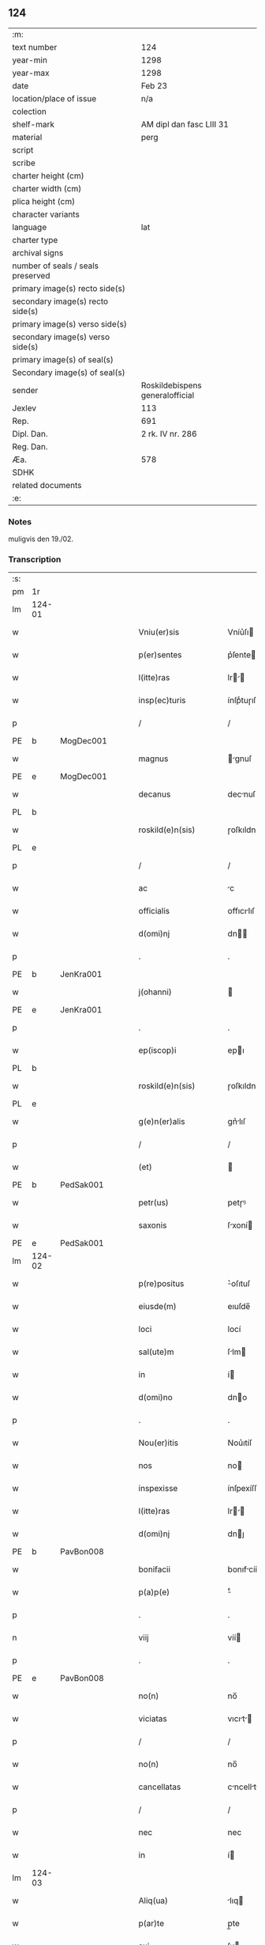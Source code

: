 ** 124

| :m:                               |                                 |
| text number                       | 124                             |
| year-min                          | 1298                            |
| year-max                          | 1298                            |
| date                              | Feb 23                          |
| location/place of issue           | n/a                             |
| colection                         |                                 |
| shelf-mark                        | AM dipl dan fasc LIII 31        |
| material                          | perg                            |
| script                            |                                 |
| scribe                            |                                 |
| charter height (cm)               |                                 |
| charter width (cm)                |                                 |
| plica height (cm)                 |                                 |
| character variants                |                                 |
| language                          | lat                             |
| charter type                      |                                 |
| archival signs                    |                                 |
| number of seals / seals preserved |                                 |
| primary image(s) recto side(s)    |                                 |
| secondary image(s) recto side(s)  |                                 |
| primary image(s) verso side(s)    |                                 |
| secondary image(s) verso side(s)  |                                 |
| primary image(s) of seal(s)       |                                 |
| Secondary image(s) of seal(s)     |                                 |
| sender                            | Roskildebispens generalofficial |
| Jexlev                            | 113                             |
| Rep.                              | 691                             |
| Dipl. Dan.                        | 2 rk. IV nr. 286                |
| Reg. Dan.                         |                                 |
| Æa.                               | 578                             |
| SDHK                              |                                 |
| related documents                 |                                 |
| :e:                               |                                 |

*** Notes
muligvis den 19./02.

*** Transcription
| :s: |        |   |   |   |   |                       |               |   |   |   |   |     |   |   |    |               |
| pm  | 1r     |   |   |   |   |                       |               |   |   |   |   |     |   |   |    |               |
| lm  | 124-01 |   |   |   |   |                       |               |   |   |   |   |     |   |   |    |               |
| w   |        |   |   |   |   | Vniu(er)sis           | Vníu͛ſı       |   |   |   |   | lat |   |   |    |        124-01 |
| w   |        |   |   |   |   | p(er)sentes           | p͛ſente       |   |   |   |   | lat |   |   |    |        124-01 |
| w   |        |   |   |   |   | l(itte)ras            | lr         |   |   |   |   | lat |   |   |    |        124-01 |
| w   |        |   |   |   |   | insp(ec)turis         | ínſpͨtuɼıſ     |   |   |   |   | lat |   |   |    |        124-01 |
| p   |        |   |   |   |   | /                     | /             |   |   |   |   | lat |   |   |    |        124-01 |
| PE  | b      | MogDec001  |   |   |   |                       |               |   |   |   |   |     |   |   |    |               |
| w   |        |   |   |   |   | magnus                | gnuſ        |   |   |   |   | lat |   |   |    |        124-01 |
| PE  | e      | MogDec001  |   |   |   |                       |               |   |   |   |   |     |   |   |    |               |
| w   |        |   |   |   |   | decanus               | decnuſ       |   |   |   |   | lat |   |   |    |        124-01 |
| PL  | b      |   |   |   |   |                       |               |   |   |   |   |     |   |   |    |               |
| w   |        |   |   |   |   | roskild(e)n(sis)      | ɼoſkıldn     |   |   |   |   | lat |   |   |    |        124-01 |
| PL  | e      |   |   |   |   |                       |               |   |   |   |   |     |   |   |    |               |
| p   |        |   |   |   |   | /                     | /             |   |   |   |   | lat |   |   |    |        124-01 |
| w   |        |   |   |   |   | ac                    | c            |   |   |   |   | lat |   |   |    |        124-01 |
| w   |        |   |   |   |   | officialis            | offıcılıſ    |   |   |   |   | lat |   |   |    |        124-01 |
| w   |        |   |   |   |   | d(omi)nj              | dn          |   |   |   |   | lat |   |   |    |        124-01 |
| p   |        |   |   |   |   | .                     | .             |   |   |   |   | lat |   |   |    |        124-01 |
| PE  | b      | JenKra001  |   |   |   |                       |               |   |   |   |   |     |   |   |    |               |
| w   |        |   |   |   |   | j(ohanni)             |              |   |   |   |   | lat |   |   |    |        124-01 |
| PE  | e      | JenKra001  |   |   |   |                       |               |   |   |   |   |     |   |   |    |               |
| p   |        |   |   |   |   | .                     | .             |   |   |   |   | lat |   |   |    |        124-01 |
| w   |        |   |   |   |   | ep(iscop)i            | epı          |   |   |   |   | lat |   |   |    |        124-01 |
| PL  | b      |   |   |   |   |                       |               |   |   |   |   |     |   |   |    |               |
| w   |        |   |   |   |   | roskild(e)n(sis)      | ɼoſkıldn     |   |   |   |   | lat |   |   |    |        124-01 |
| PL  | e      |   |   |   |   |                       |               |   |   |   |   |     |   |   |    |               |
| w   |        |   |   |   |   | g(e)n(er)alis         | gn͛lıſ        |   |   |   |   | lat |   |   |    |        124-01 |
| p   |        |   |   |   |   | /                     | /             |   |   |   |   | lat |   |   |    |        124-01 |
| w   |        |   |   |   |   | (et)                  |              |   |   |   |   | lat |   |   |    |        124-01 |
| PE  | b      | PedSak001  |   |   |   |                       |               |   |   |   |   |     |   |   |    |               |
| w   |        |   |   |   |   | petr(us)              | petɼꝰ         |   |   |   |   | lat |   |   |    |        124-01 |
| w   |        |   |   |   |   | saxonis               | ſxoní       |   |   |   |   | lat |   |   |    |        124-01 |
| PE  | e      | PedSak001  |   |   |   |                       |               |   |   |   |   |     |   |   |    |               |
| lm  | 124-02 |   |   |   |   |                       |               |   |   |   |   |     |   |   |    |               |
| w   |        |   |   |   |   | p(re)positus          | ͛oſıtuſ       |   |   |   |   | lat |   |   |    |        124-02 |
| w   |        |   |   |   |   | eiusde(m)             | eıuſde̅        |   |   |   |   | lat |   |   |    |        124-02 |
| w   |        |   |   |   |   | loci                  | locí          |   |   |   |   | lat |   |   |    |        124-02 |
| w   |        |   |   |   |   | sal(ute)m             | ſlm         |   |   |   |   | lat |   |   |    |        124-02 |
| w   |        |   |   |   |   | in                    | í            |   |   |   |   | lat |   |   |    |        124-02 |
| w   |        |   |   |   |   | d(omi)no              | dno          |   |   |   |   | lat |   |   |    |        124-02 |
| p   |        |   |   |   |   | .                     | .             |   |   |   |   | lat |   |   |    |        124-02 |
| w   |        |   |   |   |   | Nou(er)itis           | Nou͛ıtíſ       |   |   |   |   | lat |   |   |    |        124-02 |
| w   |        |   |   |   |   | nos                   | no           |   |   |   |   | lat |   |   |    |        124-02 |
| w   |        |   |   |   |   | inspexisse            | ínſpexíſſe    |   |   |   |   | lat |   |   |    |        124-02 |
| w   |        |   |   |   |   | l(itte)ras            | lr         |   |   |   |   | lat |   |   |    |        124-02 |
| w   |        |   |   |   |   | d(omi)nj              | dnȷ          |   |   |   |   | lat |   |   |    |        124-02 |
| PE  | b      | PavBon008  |   |   |   |                       |               |   |   |   |   |     |   |   |    |               |
| w   |        |   |   |   |   | bonifacii             | bonıfcíí     |   |   |   |   | lat |   |   |    |        124-02 |
| w   |        |   |   |   |   | p(a)p(e)              | ͤ             |   |   |   |   | lat |   |   |    |        124-02 |
| p   |        |   |   |   |   | .                     | .             |   |   |   |   | lat |   |   |    |        124-02 |
| n   |        |   |   |   |   | viij                  | víí          |   |   |   |   | lat |   |   |    |        124-02 |
| p   |        |   |   |   |   | .                     | .             |   |   |   |   | lat |   |   |    |        124-02 |
| PE  | e      | PavBon008  |   |   |   |                       |               |   |   |   |   |     |   |   |    |               |
| w   |        |   |   |   |   | no(n)                 | no̅            |   |   |   |   | lat |   |   |    |        124-02 |
| w   |        |   |   |   |   | viciatas              | vıcıt      |   |   |   |   | lat |   |   |    |        124-02 |
| p   |        |   |   |   |   | /                     | /             |   |   |   |   | lat |   |   |    |        124-02 |
| w   |        |   |   |   |   | no(n)                 | no̅            |   |   |   |   | lat |   |   |    |        124-02 |
| w   |        |   |   |   |   | cancellatas           | cncellt   |   |   |   |   | lat |   |   |    |        124-02 |
| p   |        |   |   |   |   | /                     | /             |   |   |   |   | lat |   |   |    |        124-02 |
| w   |        |   |   |   |   | nec                   | nec           |   |   |   |   | lat |   |   |    |        124-02 |
| w   |        |   |   |   |   | in                    | í            |   |   |   |   | lat |   |   |    |        124-02 |
| lm  | 124-03 |   |   |   |   |                       |               |   |   |   |   |     |   |   |    |               |
| w   |        |   |   |   |   | Aliq(ua)              | lıq         |   |   |   |   | lat |   |   |    |        124-03 |
| w   |        |   |   |   |   | p(ar)te               | p̲te           |   |   |   |   | lat |   |   |    |        124-03 |
| w   |        |   |   |   |   | suj                   | ſu           |   |   |   |   | lat |   |   |    |        124-03 |
| w   |        |   |   |   |   | coruptas              | coꝛupt      |   |   |   |   | lat |   |   |    |        124-03 |
| w   |        |   |   |   |   | set                   | ſet           |   |   |   |   | lat |   |   |    |        124-03 |
| w   |        |   |   |   |   | v(er)a                | v͛a            |   |   |   |   | lat |   |   |    |        124-03 |
| w   |        |   |   |   |   | jpsius                | pſíu        |   |   |   |   | lat |   |   |    |        124-03 |
| w   |        |   |   |   |   | d(omi)nj              | dn̅ȷ           |   |   |   |   | lat |   |   |    |        124-03 |
| w   |        |   |   |   |   | p(a)p(e)              | ͤ             |   |   |   |   | lat |   |   |    |        124-03 |
| w   |        |   |   |   |   | bulla                 | bull         |   |   |   |   | lat |   |   |    |        124-03 |
| w   |        |   |   |   |   | bullatas              | bullt      |   |   |   |   | lat |   |   |    |        124-03 |
| p   |        |   |   |   |   | .                     | .             |   |   |   |   | lat |   |   |    |        124-03 |
| w   |        |   |   |   |   | q(ua)r(um)            | qꝝ           |   |   |   |   | lat |   |   |    |        124-03 |
| w   |        |   |   |   |   | tenor                 | tenoꝛ         |   |   |   |   | lat |   |   |    |        124-03 |
| w   |        |   |   |   |   | talis                 | tlıſ         |   |   |   |   | lat |   |   |    |        124-03 |
| w   |        |   |   |   |   | est                   | eﬅ            |   |   |   |   | lat |   |   |    |        124-03 |
| p   |        |   |   |   |   | /                     | /             |   |   |   |   | lat |   |   |    |        124-03 |
| PE  | b      | PavBon008  |   |   |   |                       |               |   |   |   |   |     |   |   |    |               |
| w   |        |   |   |   |   | Bonifaci(us)          | Bonıfcıꝰ     |   |   |   |   | lat |   |   |    |        124-03 |
| PE  | e      | PavBon008  |   |   |   |                       |               |   |   |   |   |     |   |   |    |               |
| w   |        |   |   |   |   | ep(iscopus)           | epc          |   |   |   |   | lat |   |   |    |        124-03 |
| w   |        |   |   |   |   | seru(us)              | ſeruꝰ         |   |   |   |   | lat |   |   |    |        124-03 |
| w   |        |   |   |   |   | seruor(um)            | ſeruoꝝ        |   |   |   |   | lat |   |   |    |        124-03 |
| w   |        |   |   |   |   | dei                   | deı           |   |   |   |   | lat |   |   |    |        124-03 |
| p   |        |   |   |   |   | /                     | /             |   |   |   |   | lat |   |   |    |        124-03 |
| w   |        |   |   |   |   | Dilectis              | Dílectíſ      |   |   |   |   | lat |   |   |    |        124-03 |
| lm  | 124-04 |   |   |   |   |                       |               |   |   |   |   |     |   |   |    |               |
| w   |        |   |   |   |   | jn                    | n            |   |   |   |   | lat |   |   |    |        124-04 |
| w   |        |   |   |   |   | (Christ)o             | xp̅o           |   |   |   |   | lat |   |   |    |        124-04 |
| w   |        |   |   |   |   | filiab(us)            | fılıbꝫ       |   |   |   |   | lat |   |   |    |        124-04 |
| w   |        |   |   |   |   | vniu(er)sis           | vniu͛ſı       |   |   |   |   | lat |   |   |    |        124-04 |
| w   |        |   |   |   |   | Abb(at)issis          | bbıſſı     |   |   |   |   | lat |   |   |    |        124-04 |
| w   |        |   |   |   |   | (et)                  |              |   |   |   |   | lat |   |   |    |        124-04 |
| w   |        |   |   |   |   | conue(n)tib(us)       | conue̅tıbꝫ     |   |   |   |   | lat |   |   |    |        124-04 |
| w   |        |   |   |   |   | monialiu(m)           | monılıu     |   |   |   |   | lat |   |   |    |        124-04 |
| w   |        |   |   |   |   | jnclusar(um)          | ncluſꝝ      |   |   |   |   | lat |   |   |    |        124-04 |
| p   |        |   |   |   |   | /                     | /             |   |   |   |   | lat |   |   |    |        124-04 |
| w   |        |   |   |   |   | siue                  | ſíue          |   |   |   |   | lat |   |   |    |        124-04 |
| w   |        |   |   |   |   | ordinis               | oꝛdıní       |   |   |   |   | lat |   |   |    |        124-04 |
| w   |        |   |   |   |   | s(an)c(t)e            | ſce          |   |   |   |   | lat |   |   |    |        124-04 |
| w   |        |   |   |   |   | clare                 | clɼe         |   |   |   |   | lat |   |   |    |        124-04 |
| p   |        |   |   |   |   | /                     | /             |   |   |   |   | lat |   |   |    |        124-04 |
| w   |        |   |   |   |   | siue                  | ſıue          |   |   |   |   | lat |   |   |    |        124-04 |
| w   |        |   |   |   |   | s(an)c(t)i            | ſcı          |   |   |   |   | lat |   |   |    |        124-04 |
| w   |        |   |   |   |   | damianj               | dmın       |   |   |   |   | lat |   |   |    |        124-04 |
| p   |        |   |   |   |   | /                     | /             |   |   |   |   | lat |   |   |    |        124-04 |
| w   |        |   |   |   |   | siue                  | ſıue          |   |   |   |   | lat |   |   |    |        124-04 |
| w   |        |   |   |   |   | mino¦risse            | íno¦ɼıſſe    |   |   |   |   | lat |   |   |    | 124-04—124-05 |
| w   |        |   |   |   |   | dicant(ur)            | dıcnt᷑        |   |   |   |   | lat |   |   |    |        124-05 |
| p   |        |   |   |   |   | /                     | /             |   |   |   |   | lat |   |   |    |        124-05 |
| w   |        |   |   |   |   | sal(u)t(em)           | al̅t          |   |   |   |   | lat |   |   |    |        124-05 |
| w   |        |   |   |   |   | (et)                  |              |   |   |   |   | lat |   |   |    |        124-05 |
| w   |        |   |   |   |   | ap(osto)licam         | pl̅ıc       |   |   |   |   | lat |   |   |    |        124-05 |
| w   |        |   |   |   |   | b(e)n(e)diccio(n)em   | bn̅dıccıoe   |   |   |   |   | lat |   |   |    |        124-05 |
| p   |        |   |   |   |   | /                     | /             |   |   |   |   | lat |   |   |    |        124-05 |
| w   |        |   |   |   |   | laudabilis            | ludbılı    |   |   |   |   | lat |   |   |    |        124-05 |
| w   |        |   |   |   |   | sacra                 | ſcr         |   |   |   |   | lat |   |   |    |        124-05 |
| w   |        |   |   |   |   | religio               | ɼelıgío       |   |   |   |   | lat |   |   |    |        124-05 |
| w   |        |   |   |   |   | q(ue)                 | q̅             |   |   |   |   | lat |   |   |    |        124-05 |
| w   |        |   |   |   |   | in                    | ín            |   |   |   |   | lat |   |   |    |        124-05 |
| w   |        |   |   |   |   | monast(er)iis         | monﬅ͛íí      |   |   |   |   | lat |   |   |    |        124-05 |
| w   |        |   |   |   |   | v(est)ris             | vɼı         |   |   |   |   | lat |   |   |    |        124-05 |
| w   |        |   |   |   |   | a                     |              |   |   |   |   | lat |   |   |    |        124-05 |
| w   |        |   |   |   |   | vobis                 | vobıſ         |   |   |   |   | lat |   |   |    |        124-05 |
| w   |        |   |   |   |   | (et)                  |              |   |   |   |   | lat |   |   |    |        124-05 |
| w   |        |   |   |   |   | aliis                 | líí         |   |   |   |   | lat |   |   |    |        124-05 |
| w   |        |   |   |   |   | p(er)sonis            | p̲ſoní        |   |   |   |   | lat |   |   |    |        124-05 |
| w   |        |   |   |   |   | in                    | ín            |   |   |   |   | lat |   |   |    |        124-05 |
| w   |        |   |   |   |   | eis                   | eí           |   |   |   |   | lat |   |   |    |        124-05 |
| w   |        |   |   |   |   | dege(n)tibus          | degetıbuſ    |   |   |   |   | lat |   |   |    |        124-05 |
| lm  | 124-06 |   |   |   |   |                       |               |   |   |   |   |     |   |   |    |               |
| w   |        |   |   |   |   | sub                   | ſub           |   |   |   |   | lat |   |   |    |        124-06 |
| w   |        |   |   |   |   | on(er)e               | on͛e           |   |   |   |   | lat |   |   |    |        124-06 |
| w   |        |   |   |   |   | voluntarie            | voluntríe    |   |   |   |   | lat |   |   |    |        124-06 |
| w   |        |   |   |   |   | paup(er)tatis         | pup̲ttí     |   |   |   |   | lat |   |   |    |        124-06 |
| w   |        |   |   |   |   | jugit(er)             | ȷugıt͛         |   |   |   |   | lat |   |   |    |        124-06 |
| w   |        |   |   |   |   | colit(ur)             | colıt᷑         |   |   |   |   | lat |   |   |    |        124-06 |
| w   |        |   |   |   |   | sic                   | ſıc           |   |   |   |   | lat |   |   |    |        124-06 |
| w   |        |   |   |   |   | a                     |              |   |   |   |   | lat |   |   |    |        124-06 |
| w   |        |   |   |   |   | vobis                 | vobí         |   |   |   |   | lat |   |   |    |        124-06 |
| w   |        |   |   |   |   | mundane               | mundne       |   |   |   |   | lat |   |   |    |        124-06 |
| w   |        |   |   |   |   | dissolucio(n)is       | dıſſolucıoı |   |   |   |   | lat |   |   |    |        124-06 |
| w   |        |   |   |   |   | relegauit             | releguít     |   |   |   |   | lat |   |   |    |        124-06 |
| w   |        |   |   |   |   | illecebras            | ıllecebꝛ    |   |   |   |   | lat |   |   |    |        124-06 |
| w   |        |   |   |   |   | vt                    | vt            |   |   |   |   | lat |   |   |    |        124-06 |
| w   |        |   |   |   |   | jnt(er)               | ȷnt͛           |   |   |   |   | lat |   |   |    |        124-06 |
| w   |        |   |   |   |   | alia                  | lı          |   |   |   |   | lat |   |   |    |        124-06 |
| w   |        |   |   |   |   | claust(ra)lis         | cluﬅlí     |   |   |   |   | lat |   |   |    |        124-06 |
| w   |        |   |   |   |   | abstine(n)¦cie        | bﬅıne̅¦cíe    |   |   |   |   | lat |   |   |    | 124-06—124-07 |
| w   |        |   |   |   |   | nexib(us)             | nexıbꝫ        |   |   |   |   | lat |   |   |    |        124-07 |
| w   |        |   |   |   |   | relegate              | ɼelegte      |   |   |   |   | lat |   |   |    |        124-07 |
| w   |        |   |   |   |   | puritate              | purıtte      |   |   |   |   | lat |   |   |    |        124-07 |
| w   |        |   |   |   |   | fulgeatis             | fulgetíſ     |   |   |   |   | lat |   |   |    |        124-07 |
| w   |        |   |   |   |   | obseruancie           | obſeruncıe   |   |   |   |   | lat |   |   |    |        124-07 |
| w   |        |   |   |   |   | reg(u)laris           | regl̅rí      |   |   |   |   | lat |   |   |    |        124-07 |
| p   |        |   |   |   |   | /                     | /             |   |   |   |   | lat |   |   |    |        124-07 |
| w   |        |   |   |   |   | (et)                  |              |   |   |   |   | lat |   |   |    |        124-07 |
| w   |        |   |   |   |   | voluntatis            | volunttí    |   |   |   |   | lat |   |   |    |        124-07 |
| w   |        |   |   |   |   | libitu(m)             | lıbıtu       |   |   |   |   | lat |   |   |    |        124-07 |
| w   |        |   |   |   |   | coartantes            | cortnte    |   |   |   |   | lat |   |   |    |        124-07 |
| w   |        |   |   |   |   | omnino                | oníno        |   |   |   |   | lat |   |   |    |        124-07 |
| w   |        |   |   |   |   | s(u)b                 | ſb           |   |   |   |   | lat |   |   |    |        124-07 |
| w   |        |   |   |   |   | obedi(enci)e          | obedı̅e        |   |   |   |   | lat |   |   |    |        124-07 |
| w   |        |   |   |   |   | debito                | debıto        |   |   |   |   | lat |   |   |    |        124-07 |
| lm  | 124-08 |   |   |   |   |                       |               |   |   |   |   |     |   |   |    |               |
| w   |        |   |   |   |   | dignam                | dıgn        |   |   |   |   | lat |   |   |    |        124-08 |
| w   |        |   |   |   |   | (et)                  |              |   |   |   |   | lat |   |   |    |        124-08 |
| w   |        |   |   |   |   | sedulam               | ſedulm       |   |   |   |   | lat |   |   |    |        124-08 |
| w   |        |   |   |   |   | exibeatis             | exıbetí     |   |   |   |   | lat |   |   |    |        124-08 |
| w   |        |   |   |   |   | d(omi)no              | dno          |   |   |   |   | lat |   |   |    |        124-08 |
| w   |        |   |   |   |   | seruitute(m)          | ſeruítute    |   |   |   |   | lat |   |   |    |        124-08 |
| p   |        |   |   |   |   | /                     | /             |   |   |   |   | lat |   |   |    |        124-08 |
| w   |        |   |   |   |   | hinc                  | hínc          |   |   |   |   | lat |   |   |    |        124-08 |
| w   |        |   |   |   |   | ⸌e(st)⸍               | ⸌e⸍          |   |   |   |   | lat |   |   |    |        124-08 |
| w   |        |   |   |   |   | q(uod)                | ꝙ             |   |   |   |   | lat |   |   |    |        124-08 |
| w   |        |   |   |   |   | nos                   | no           |   |   |   |   | lat |   |   |    |        124-08 |
| w   |        |   |   |   |   | piu(m)                | píu          |   |   |   |   | lat |   |   |    |        124-08 |
| w   |        |   |   |   |   | (et)                  |              |   |   |   |   | lat |   |   |    |        124-08 |
| w   |        |   |   |   |   | co(n)gruu(m)          | cogruu      |   |   |   |   | lat |   |   |    |        124-08 |
| w   |        |   |   |   |   | reputantes            | ɼeputnte    |   |   |   |   | lat |   |   |    |        124-08 |
| w   |        |   |   |   |   | vt                    | vt            |   |   |   |   | lat |   |   |    |        124-08 |
| w   |        |   |   |   |   | uos                   | uo           |   |   |   |   | lat |   |   |    |        124-08 |
| w   |        |   |   |   |   | illa                  | ıll          |   |   |   |   | lat |   |   |    |        124-08 |
| w   |        |   |   |   |   | p(ro)seq(ua)m(ur)     | ꝓſeq᷑        |   |   |   |   | lat |   |   |    |        124-08 |
| w   |        |   |   |   |   | gr(ati)a              | gr          |   |   |   |   | lat |   |   |    |        124-08 |
| w   |        |   |   |   |   | qua(m)                | qu          |   |   |   |   | lat |   |   |    |        124-08 |
| w   |        |   |   |   |   | v(est)ris             | vɼıſ         |   |   |   |   | lat |   |   |    |        124-08 |
| lm  | 124-09 |   |   |   |   |                       |               |   |   |   |   |     |   |   |    |               |
| w   |        |   |   |   |   | necc(ess)itatib(us)   | neccıttıbꝫ  |   |   |   |   | lat |   |   |    |        124-09 |
| w   |        |   |   |   |   | fore                  | foꝛe          |   |   |   |   | lat |   |   |    |        124-09 |
| w   |        |   |   |   |   | p(er)spicim(us)       | p̲ſpıcímꝰ      |   |   |   |   | lat |   |   |    |        124-09 |
| w   |        |   |   |   |   | op(or)tunam           | op̲tun       |   |   |   |   | lat |   |   |    |        124-09 |
| w   |        |   |   |   |   | vobis                 | vobí         |   |   |   |   | lat |   |   |    |        124-09 |
| w   |        |   |   |   |   | uniu(er)sis           | uníu͛ſí       |   |   |   |   | lat |   |   |    |        124-09 |
| w   |        |   |   |   |   | (et)                  |              |   |   |   |   | lat |   |   |    |        124-09 |
| w   |        |   |   |   |   | sing(u)lis            | ſınglı      |   |   |   |   | lat |   |   |    |        124-09 |
| w   |        |   |   |   |   | autoritate            | utoꝛıtte    |   |   |   |   | lat |   |   |    |        124-09 |
| w   |        |   |   |   |   | p(re)s(e)n(cium)      | p͛ſn          |   |   |   |   | lat |   |   |    |        124-09 |
| w   |        |   |   |   |   | indulgem(us)          | ındulgemꝰ     |   |   |   |   | lat |   |   |    |        124-09 |
| p   |        |   |   |   |   | /                     | /             |   |   |   |   | lat |   |   |    |        124-09 |
| w   |        |   |   |   |   | v(t)                  | v            |   |   |   |   | lat |   |   |    |        124-09 |
| w   |        |   |   |   |   | ad                    | d            |   |   |   |   | lat |   |   |    |        124-09 |
| w   |        |   |   |   |   | p(re)stac(i)o(ne)m    | p͛ﬅco       |   |   |   |   | lat |   |   |    |        124-09 |
| w   |        |   |   |   |   | decimaru(m)           | decímɼu     |   |   |   |   | lat |   |   |    |        124-09 |
| w   |        |   |   |   |   | de                    | de            |   |   |   |   | lat |   |   |    |        124-09 |
| w   |        |   |   |   |   | q(ui)b(us)cu(mque)    | qbꝫcuꝫ      |   |   |   |   | lat |   |   |    |        124-09 |
| lm  | 124-10 |   |   |   |   |                       |               |   |   |   |   |     |   |   |    |               |
| w   |        |   |   |   |   | possessio(n)ib(us)    | poſſeſſıo̅ıbꝫ  |   |   |   |   | lat |   |   |    |        124-10 |
| w   |        |   |   |   |   | (et)                  |              |   |   |   |   | lat |   |   |    |        124-10 |
| w   |        |   |   |   |   | aliis                 | líí         |   |   |   |   | lat |   |   |    |        124-10 |
| w   |        |   |   |   |   | o(mn)ib(us)           | o̅ıbꝫ          |   |   |   |   | lat |   |   |    |        124-10 |
| w   |        |   |   |   |   | bonis                 | boní         |   |   |   |   | lat |   |   |    |        124-10 |
| w   |        |   |   |   |   | v(est)ris             | vɼı         |   |   |   |   | lat |   |   |    |        124-10 |
| w   |        |   |   |   |   | q(uam)                | q̅             |   |   |   |   | lat |   |   |    |        124-10 |
| w   |        |   |   |   |   | inp(re)senciar(um)    | ínp͛ſencıꝝ    |   |   |   |   | lat |   |   |    |        124-10 |
| w   |        |   |   |   |   | h(ab)etis             | he̅tí         |   |   |   |   | lat |   |   |    |        124-10 |
| p   |        |   |   |   |   | .                     | .             |   |   |   |   | lat |   |   |    |        124-10 |
| w   |        |   |   |   |   | (et)                  |              |   |   |   |   | lat |   |   |    |        124-10 |
| w   |        |   |   |   |   | iustis                | ıuﬅıſ         |   |   |   |   | lat |   |   |    |        124-10 |
| w   |        |   |   |   |   | modis                 | modıſ         |   |   |   |   | lat |   |   |    |        124-10 |
| w   |        |   |   |   |   | p(re)stante           | p͛ﬅnte        |   |   |   |   | lat |   |   |    |        124-10 |
| w   |        |   |   |   |   | d(omi)no              | dno          |   |   |   |   | lat |   |   |    |        124-10 |
| w   |        |   |   |   |   | acq(ui)siu(er)itis    | cqſıu͛ıtí   |   |   |   |   | lat |   |   |    |        124-10 |
| w   |        |   |   |   |   | jn                    | n            |   |   |   |   | lat |   |   |    |        124-10 |
| w   |        |   |   |   |   | futuru(m)             | futuɼu       |   |   |   |   | lat |   |   |    |        124-10 |
| p   |        |   |   |   |   | /                     | /             |   |   |   |   | lat |   |   |    |        124-10 |
| w   |        |   |   |   |   | uel                   | uel           |   |   |   |   | lat |   |   |    |        124-10 |
| w   |        |   |   |   |   | ad                    | d            |   |   |   |   | lat |   |   |    |        124-10 |
| w   |        |   |   |   |   | (con)t(ri)bue(n)du(m) | ꝯtbuedu    |   |   |   |   | lat |   |   |    |        124-10 |
| lm  | 124-11 |   |   |   |   |                       |               |   |   |   |   |     |   |   |    |               |
| w   |        |   |   |   |   | jn                    | ȷn            |   |   |   |   | lat |   |   |    |        124-11 |
| w   |        |   |   |   |   | p(ro)curacio(n)ib(us) | ꝓcuɼcıo̅ıbꝫ   |   |   |   |   | lat |   |   |    |        124-11 |
| w   |        |   |   |   |   | q(uo)ru(m)l(i)bet     | !qͦru̅lꝫbet¡    |   |   |   |   | lat |   |   |    |        124-11 |
| w   |        |   |   |   |   | ordinarior(um)        | oꝛdınɼıoꝝ    |   |   |   |   | lat |   |   |    |        124-11 |
| p   |        |   |   |   |   | .                     | .             |   |   |   |   | lat |   |   |    |        124-11 |
| w   |        |   |   |   |   | (et)                  |              |   |   |   |   | lat |   |   |    |        124-11 |
| w   |        |   |   |   |   | eciam                 | ecım         |   |   |   |   | lat |   |   |    |        124-11 |
| w   |        |   |   |   |   | legator(um)           | legtoꝝ       |   |   |   |   | lat |   |   |    |        124-11 |
| p   |        |   |   |   |   | /                     | /             |   |   |   |   | lat |   |   |    |        124-11 |
| w   |        |   |   |   |   | (et)                  |              |   |   |   |   | lat |   |   |    |        124-11 |
| w   |        |   |   |   |   | nu(n)cior(um)         | nucıoꝝ       |   |   |   |   | lat |   |   |    |        124-11 |
| w   |        |   |   |   |   | sedis                 | ſedıſ         |   |   |   |   | lat |   |   |    |        124-11 |
| w   |        |   |   |   |   | ap(osto)lice          | pl̅íce        |   |   |   |   | lat |   |   |    |        124-11 |
| w   |        |   |   |   |   | (et)                  |              |   |   |   |   | lat |   |   |    |        124-11 |
| w   |        |   |   |   |   | q(ui)b(us)lib(et)     | qbꝫlıbꝫ      |   |   |   |   | lat |   |   |    |        124-11 |
| w   |        |   |   |   |   | talliis               | tallíí       |   |   |   |   | lat |   |   |    |        124-11 |
| w   |        |   |   |   |   | (et)                  |              |   |   |   |   | lat |   |   |    |        124-11 |
| w   |        |   |   |   |   | collectis             | collectí     |   |   |   |   | lat |   |   |    |        124-11 |
| p   |        |   |   |   |   | /                     | /             |   |   |   |   | lat |   |   |    |        124-11 |
| w   |        |   |   |   |   | ac                    | c            |   |   |   |   | lat |   |   |    |        124-11 |
| w   |        |   |   |   |   | ad                    | d            |   |   |   |   | lat |   |   |    |        124-11 |
| w   |        |   |   |   |   | exi¦bendu(m)          | exı¦bendu    |   |   |   |   | lat |   |   |    | 124-11—124-12 |
| w   |        |   |   |   |   | pedagia               | pedgı       |   |   |   |   | lat |   |   |    |        124-12 |
| w   |        |   |   |   |   | telonea               | telone       |   |   |   |   | lat |   |   |    |        124-12 |
| w   |        |   |   |   |   | (et)                  |              |   |   |   |   | lat |   |   |    |        124-12 |
| w   |        |   |   |   |   | alias                 | lı         |   |   |   |   | lat |   |   |    |        124-12 |
| w   |        |   |   |   |   | exauct(i)ones         | exuone    |   |   |   |   | lat |   |   |    |        124-12 |
| w   |        |   |   |   |   | quib(us)uis           | quıbꝫuíſ      |   |   |   |   | lat |   |   |    |        124-12 |
| w   |        |   |   |   |   | regib(us)             | ɼegıbꝫ        |   |   |   |   | lat |   |   |    |        124-12 |
| w   |        |   |   |   |   | p(ri)ncipib(us)       | pncıpıbꝫ     |   |   |   |   | lat |   |   |    |        124-12 |
| w   |        |   |   |   |   | seu                   | ſeu           |   |   |   |   | lat |   |   |    |        124-12 |
| w   |        |   |   |   |   | aliis                 | líí         |   |   |   |   | lat |   |   |    |        124-12 |
| w   |        |   |   |   |   | p(er)sonis            | p̲ſoní        |   |   |   |   | lat |   |   |    |        124-12 |
| w   |        |   |   |   |   | s(e)c(u)larib(us)     | ſcl̅rıbꝫ      |   |   |   |   | lat |   |   |    |        124-12 |
| w   |        |   |   |   |   | minime                | míníme        |   |   |   |   | lat |   |   |    |        124-12 |
| w   |        |   |   |   |   | teneaminj             | teneín     |   |   |   |   | lat |   |   |    |        124-12 |
| lm  | 124-13 |   |   |   |   |                       |               |   |   |   |   |     |   |   |    |               |
| w   |        |   |   |   |   | nec                   | nec           |   |   |   |   | lat |   |   |    |        124-13 |
| w   |        |   |   |   |   | ad                    | d            |   |   |   |   | lat |   |   |    |        124-13 |
| w   |        |   |   |   |   | id                    | ıd            |   |   |   |   | lat |   |   |    |        124-13 |
| w   |        |   |   |   |   | (com)pelli            | ꝯpellí        |   |   |   |   | lat |   |   |    |        124-13 |
| w   |        |   |   |   |   | aliq(ua)ten(us)       | lıqtenꝰ     |   |   |   |   | lat |   |   |    |        124-13 |
| w   |        |   |   |   |   | valeatis              | vletí      |   |   |   |   | lat |   |   |    |        124-13 |
| p   |        |   |   |   |   | .                     | .             |   |   |   |   | lat |   |   |    |        124-13 |
| w   |        |   |   |   |   | Nulli                 | Nullı         |   |   |   |   | lat |   |   |    |        124-13 |
| w   |        |   |   |   |   | (er)g(o)              | gͦ             |   |   |   |   | lat |   |   |    |        124-13 |
| w   |        |   |   |   |   | om(n)i(n)o            | omıo         |   |   |   |   | lat |   |   |    |        124-13 |
| w   |        |   |   |   |   | ho(m)inem             | hoıne       |   |   |   |   | lat |   |   |    |        124-13 |
| w   |        |   |   |   |   | liceat                | lıcet        |   |   |   |   | lat |   |   |    |        124-13 |
| w   |        |   |   |   |   | hanc                  | hnc          |   |   |   |   | lat |   |   |    |        124-13 |
| w   |        |   |   |   |   | pagina(m)             | pgın       |   |   |   |   | lat |   |   |    |        124-13 |
| w   |        |   |   |   |   | n(ost)re              | nɼe          |   |   |   |   | lat |   |   |    |        124-13 |
| w   |        |   |   |   |   | co(n)cessio(n)is      | coceſſıoı  |   |   |   |   | lat |   |   |    |        124-13 |
| w   |        |   |   |   |   | infring(er)e          | ínfríng͛e      |   |   |   |   | lat |   |   |    |        124-13 |
| w   |        |   |   |   |   | uel                   | uel           |   |   |   |   | lat |   |   |    |        124-13 |
| w   |        |   |   |   |   | ei                    | eí            |   |   |   |   | lat |   |   |    |        124-13 |
| w   |        |   |   |   |   | ausu                  | uſu          |   |   |   |   | lat |   |   | =  |        124-13 |
| w   |        |   |   |   |   | te¦merarie            | te¦merrıe    |   |   |   |   | lat |   |   | == | 124-13—124-14 |
| w   |        |   |   |   |   | (contra)ire           | ꝯıre         |   |   |   |   | lat |   |   |    |        124-14 |
| p   |        |   |   |   |   | /                     | /             |   |   |   |   | lat |   |   |    |        124-14 |
| w   |        |   |   |   |   | Siq(ui)s              | ıqſ         |   |   |   |   | lat |   |   |    |        124-14 |
| w   |        |   |   |   |   | aute(m)               | ute         |   |   |   |   | lat |   |   |    |        124-14 |
| w   |        |   |   |   |   | hoc                   | hoc           |   |   |   |   | lat |   |   |    |        124-14 |
| w   |        |   |   |   |   | atte(m)ptare          | tte̅ptɼe     |   |   |   |   | lat |   |   |    |        124-14 |
| w   |        |   |   |   |   | p(er)sumserit         | p͛ſuſeɼıt     |   |   |   |   | lat |   |   |    |        124-14 |
| w   |        |   |   |   |   | indignacione(m)       | índıgncíone |   |   |   |   | lat |   |   |    |        124-14 |
| w   |        |   |   |   |   | o(mn)jpote(n)tis      | oȷpotetí   |   |   |   |   | lat |   |   |    |        124-14 |
| w   |        |   |   |   |   | dej                   | de           |   |   |   |   | lat |   |   |    |        124-14 |
| w   |        |   |   |   |   | (et)                  |              |   |   |   |   | lat |   |   |    |        124-14 |
| w   |        |   |   |   |   | beator(um)            | betoꝝ        |   |   |   |   | lat |   |   |    |        124-14 |
| w   |        |   |   |   |   | petri                 | petɼı         |   |   |   |   | lat |   |   |    |        124-14 |
| w   |        |   |   |   |   | (et)                  |              |   |   |   |   | lat |   |   |    |        124-14 |
| w   |        |   |   |   |   | pauli                 | pulí         |   |   |   |   | lat |   |   |    |        124-14 |
| lm  | 124-15 |   |   |   |   |                       |               |   |   |   |   |     |   |   |    |               |
| w   |        |   |   |   |   | apostolor(um)         | poﬅoloꝝ      |   |   |   |   | lat |   |   |    |        124-15 |
| w   |        |   |   |   |   | eius                  | eíu          |   |   |   |   | lat |   |   |    |        124-15 |
| w   |        |   |   |   |   | se                    | ſe            |   |   |   |   | lat |   |   |    |        124-15 |
| w   |        |   |   |   |   | nou(er)it             | nou͛ít         |   |   |   |   | lat |   |   |    |        124-15 |
| w   |        |   |   |   |   | incursuru(m)          | íncuɼſuɼu    |   |   |   |   | lat |   |   |    |        124-15 |
| p   |        |   |   |   |   | /                     | /             |   |   |   |   | lat |   |   |    |        124-15 |
| w   |        |   |   |   |   | Datu(m)               | Dtu         |   |   |   |   | lat |   |   |    |        124-15 |
| PL  | b      |   |   |   |   |                       |               |   |   |   |   |     |   |   |    |               |
| w   |        |   |   |   |   | Anagnie               | ngnıe       |   |   |   |   | lat |   |   |    |        124-15 |
| PL  | e      |   |   |   |   |                       |               |   |   |   |   |     |   |   |    |               |
| p   |        |   |   |   |   | .                     | .             |   |   |   |   | lat |   |   |    |        124-15 |
| n   |        |   |   |   |   | iiijͦ                  | ııͦıȷ          |   |   |   |   | lat |   |   |    |        124-15 |
| p   |        |   |   |   |   | .                     | .             |   |   |   |   | lat |   |   |    |        124-15 |
| w   |        |   |   |   |   | non(as)               | non          |   |   |   |   | lat |   |   |    |        124-15 |
| w   |        |   |   |   |   | junij                 | uní         |   |   |   |   | lat |   |   |    |        124-15 |
| w   |        |   |   |   |   | pontificatus          | pontıfıctuſ  |   |   |   |   | lat |   |   |    |        124-15 |
| w   |        |   |   |   |   | n(ost)ri              | nɼı          |   |   |   |   | lat |   |   |    |        124-15 |
| w   |        |   |   |   |   | ⸌anno⸍                | ⸌anno⸍        |   |   |   |   | lat |   |   |    |        124-15 |
| w   |        |   |   |   |   | s(e)c(un)do           | ſco          |   |   |   |   | lat |   |   |    |        124-15 |
| p   |        |   |   |   |   | .                     | .             |   |   |   |   | lat |   |   |    |        124-15 |
| w   |        |   |   |   |   | jn                    | ȷn            |   |   |   |   | lat |   |   |    |        124-15 |
| w   |        |   |   |   |   | cuius                 | cuíu         |   |   |   |   | lat |   |   |    |        124-15 |
| w   |        |   |   |   |   | rei                   | ɼeí           |   |   |   |   | lat |   |   |    |        124-15 |
| w   |        |   |   |   |   | testimo¦nium          | teﬅímo¦níum   |   |   |   |   | lat |   |   |    | 124-15—124-16 |
| w   |        |   |   |   |   | p(er)sentes           | p͛ſenteſ       |   |   |   |   | lat |   |   |    |        124-16 |
| w   |        |   |   |   |   | l(itte)ras            | lr̅          |   |   |   |   | lat |   |   |    |        124-16 |
| w   |        |   |   |   |   | sigillis              | ſıgıllı      |   |   |   |   | lat |   |   |    |        124-16 |
| w   |        |   |   |   |   | n(ost)ris             | nɼı         |   |   |   |   | lat |   |   |    |        124-16 |
| w   |        |   |   |   |   | fecimus               | fecímu       |   |   |   |   | lat |   |   |    |        124-16 |
| w   |        |   |   |   |   | roborari              | ɼoboꝛɼı      |   |   |   |   | lat |   |   |    |        124-16 |
| p   |        |   |   |   |   | /                     | /             |   |   |   |   | lat |   |   |    |        124-16 |
| w   |        |   |   |   |   | Datu(m)               | Dtu̅          |   |   |   |   | lat |   |   |    |        124-16 |
| w   |        |   |   |   |   | anno                  | nno          |   |   |   |   | lat |   |   |    |        124-16 |
| w   |        |   |   |   |   | d(omi)ni              | dnı          |   |   |   |   | lat |   |   |    |        124-16 |
| p   |        |   |   |   |   | .                     | .             |   |   |   |   | lat |   |   |    |        124-16 |
| n   |        |   |   |   |   | mͦ                     | ͦ             |   |   |   |   | lat |   |   |    |        124-16 |
| p   |        |   |   |   |   | .                     | .             |   |   |   |   | lat |   |   |    |        124-16 |
| n   |        |   |   |   |   | cͦcͦ                    | cͦcͦ            |   |   |   |   | lat |   |   |    |        124-16 |
| p   |        |   |   |   |   | .                     | .             |   |   |   |   | lat |   |   |    |        124-16 |
| n   |        |   |   |   |   | xcͦ                    | xͦc            |   |   |   |   | lat |   |   |    |        124-16 |
| p   |        |   |   |   |   | .                     | .             |   |   |   |   | lat |   |   |    |        124-16 |
| n   |        |   |   |   |   | viijͦ                  | vͦíí          |   |   |   |   | lat |   |   |    |        124-16 |
| p   |        |   |   |   |   | .                     | .             |   |   |   |   | lat |   |   |    |        124-16 |
| w   |        |   |   |   |   | in                    | ín            |   |   |   |   | lat |   |   |    |        124-16 |
| n   |        |   |   |   |   | xl                   | xl           |   |   |   |   | lat |   |   |    |        124-16 |
| p   |        |   |   |   |   | .                     | .             |   |   |   |   | lat |   |   |    |        124-16 |
| :e: |        |   |   |   |   |                       |               |   |   |   |   |     |   |   |    |               |
